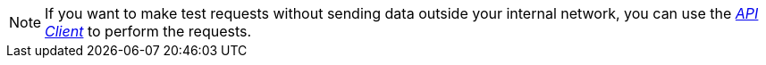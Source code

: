 NOTE: If you want to make test requests without sending data outside your internal network, you can use the xref:api-client.adoc[_API Client_] to perform the requests.
